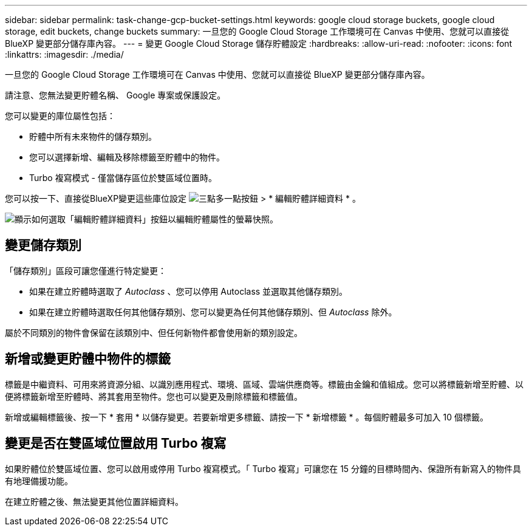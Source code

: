 ---
sidebar: sidebar 
permalink: task-change-gcp-bucket-settings.html 
keywords: google cloud storage buckets, google cloud storage, edit buckets, change buckets 
summary: 一旦您的 Google Cloud Storage 工作環境可在 Canvas 中使用、您就可以直接從 BlueXP 變更部分儲存庫內容。 
---
= 變更 Google Cloud Storage 儲存貯體設定
:hardbreaks:
:allow-uri-read: 
:nofooter: 
:icons: font
:linkattrs: 
:imagesdir: ./media/


[role="lead"]
一旦您的 Google Cloud Storage 工作環境可在 Canvas 中使用、您就可以直接從 BlueXP 變更部分儲存庫內容。

請注意、您無法變更貯體名稱、 Google 專案或保護設定。

您可以變更的庫位屬性包括：

* 貯體中所有未來物件的儲存類別。
* 您可以選擇新增、編輯及移除標籤至貯體中的物件。
* Turbo 複寫模式 - 僅當儲存區位於雙區域位置時。


您可以按一下、直接從BlueXP變更這些庫位設定 image:button-horizontal-more.gif["三點多一點按鈕"] > * 編輯貯體詳細資料 * 。

image:screenshot-edit-gcp-bucket.png["顯示如何選取「編輯貯體詳細資料」按鈕以編輯貯體屬性的螢幕快照。"]



== 變更儲存類別

「儲存類別」區段可讓您僅進行特定變更：

* 如果在建立貯體時選取了 _Autoclass_ 、您可以停用 Autoclass 並選取其他儲存類別。
* 如果在建立貯體時選取任何其他儲存類別、您可以變更為任何其他儲存類別、但 _Autoclass_ 除外。


屬於不同類別的物件會保留在該類別中、但任何新物件都會使用新的類別設定。



== 新增或變更貯體中物件的標籤

標籤是中繼資料、可用來將資源分組、以識別應用程式、環境、區域、雲端供應商等。標籤由金鑰和值組成。您可以將標籤新增至貯體、以便將標籤新增至貯體時、將其套用至物件。您也可以變更及刪除標籤和標籤值。

新增或編輯標籤後、按一下 * 套用 * 以儲存變更。若要新增更多標籤、請按一下 * 新增標籤 * 。每個貯體最多可加入 10 個標籤。



== 變更是否在雙區域位置啟用 Turbo 複寫

如果貯體位於雙區域位置、您可以啟用或停用 Turbo 複寫模式。「 Turbo 複寫」可讓您在 15 分鐘的目標時間內、保證所有新寫入的物件具有地理備援功能。

在建立貯體之後、無法變更其他位置詳細資料。
